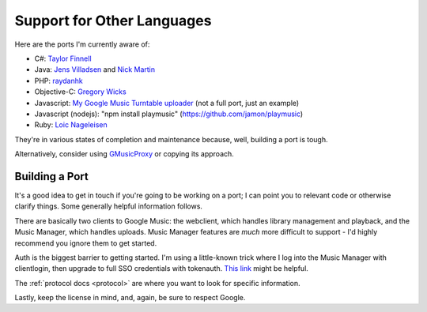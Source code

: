 .. _ports:

Support for Other Languages
===========================

Here are the ports I'm currently aware of:


-  C#:
   `Taylor Finnell <https://github.com/taylorfinnell/GoogleMusicAPI.NET>`__
-  Java: `Jens Villadsen <https://github.com/jkiddo/gmusic.api>`__
   and `Nick Martin <https://github.com/xnickmx/google-play-client>`__
-  PHP:
   `raydanhk <http://code.google.com/p/unofficial-google-music-api-php/>`__
-  Objective-C:
   `Gregory Wicks <https://github.com/gwicks/gmusicapi-objc>`__
-  Javascript: `My Google Music Turntable uploader
   <https://github.com/simon-weber/Google-Music-Turntable-Uploader>`__
   (not a full port, just an example)
-  Javascript (nodejs): "npm install playmusic" (https://github.com/jamon/playmusic)
-  Ruby: `Loic Nageleisen <https://github.com/lloeki/ruby-skyjam>`__

They're in various states of completion and maintenance because,
well, building a port is tough.

Alternatively, consider using `GMusicProxy <http://gmusicproxy.net/>`__ or copying its approach.

Building a Port
---------------

It's a good idea to get in touch if you're going to be working on a port;
I can point you to relevant code or otherwise clarify things. Some generally
helpful information follows.

There are basically two clients to Google Music: the webclient, which handles
library management and playback, and the Music Manager, which handles uploads.
Music Manager features are *much* more difficult to support - I'd highly
recommend you ignore them to get started.

Auth is the biggest barrier to getting started. I'm using a little-known trick
where I log into the Music Manager with clientlogin, then upgrade to full SSO
credentials with tokenauth. `This link
<http://nelenkov.blogspot.com/2012/11/sso-using-account-manager.html>`__ might
be helpful.

The :ref:`protocol docs <protocol>` are where you want to look for specific information.

Lastly, keep the license in mind, and, again, be sure to respect Google.
